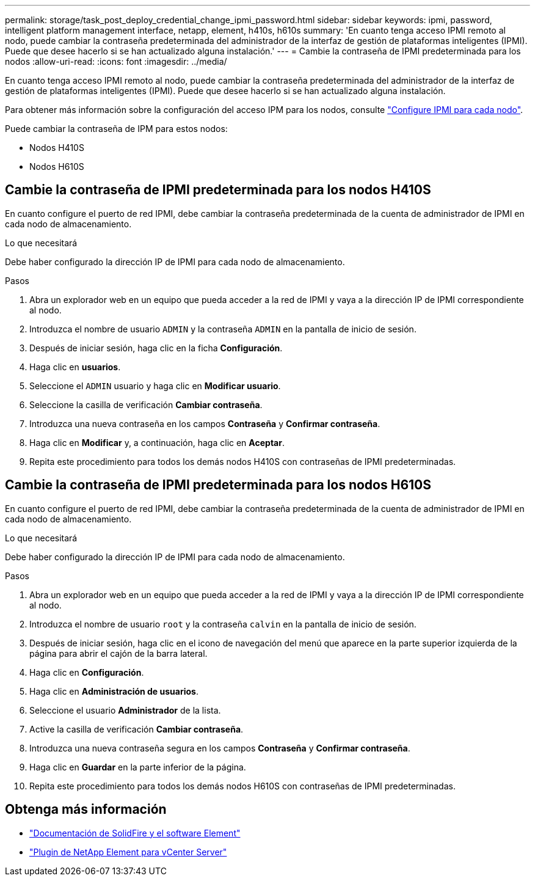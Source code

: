 ---
permalink: storage/task_post_deploy_credential_change_ipmi_password.html 
sidebar: sidebar 
keywords: ipmi, password, intelligent platform management interface, netapp, element, h410s, h610s 
summary: 'En cuanto tenga acceso IPMI remoto al nodo, puede cambiar la contraseña predeterminada del administrador de la interfaz de gestión de plataformas inteligentes (IPMI). Puede que desee hacerlo si se han actualizado alguna instalación.' 
---
= Cambie la contraseña de IPMI predeterminada para los nodos
:allow-uri-read: 
:icons: font
:imagesdir: ../media/


[role="lead"]
En cuanto tenga acceso IPMI remoto al nodo, puede cambiar la contraseña predeterminada del administrador de la interfaz de gestión de plataformas inteligentes (IPMI). Puede que desee hacerlo si se han actualizado alguna instalación.

Para obtener más información sobre la configuración del acceso IPM para los nodos, consulte link:https://docs.netapp.com/us-en/hci/docs/hci_prereqs_final_prep.html["Configure IPMI para cada nodo"^].

Puede cambiar la contraseña de IPM para estos nodos:

* Nodos H410S
* Nodos H610S




== Cambie la contraseña de IPMI predeterminada para los nodos H410S

En cuanto configure el puerto de red IPMI, debe cambiar la contraseña predeterminada de la cuenta de administrador de IPMI en cada nodo de almacenamiento.

.Lo que necesitará
Debe haber configurado la dirección IP de IPMI para cada nodo de almacenamiento.

.Pasos
. Abra un explorador web en un equipo que pueda acceder a la red de IPMI y vaya a la dirección IP de IPMI correspondiente al nodo.
. Introduzca el nombre de usuario `ADMIN` y la contraseña `ADMIN` en la pantalla de inicio de sesión.
. Después de iniciar sesión, haga clic en la ficha *Configuración*.
. Haga clic en *usuarios*.
. Seleccione el `ADMIN` usuario y haga clic en *Modificar usuario*.
. Seleccione la casilla de verificación *Cambiar contraseña*.
. Introduzca una nueva contraseña en los campos *Contraseña* y *Confirmar contraseña*.
. Haga clic en *Modificar* y, a continuación, haga clic en *Aceptar*.
. Repita este procedimiento para todos los demás nodos H410S con contraseñas de IPMI predeterminadas.




== Cambie la contraseña de IPMI predeterminada para los nodos H610S

En cuanto configure el puerto de red IPMI, debe cambiar la contraseña predeterminada de la cuenta de administrador de IPMI en cada nodo de almacenamiento.

.Lo que necesitará
Debe haber configurado la dirección IP de IPMI para cada nodo de almacenamiento.

.Pasos
. Abra un explorador web en un equipo que pueda acceder a la red de IPMI y vaya a la dirección IP de IPMI correspondiente al nodo.
. Introduzca el nombre de usuario `root` y la contraseña `calvin` en la pantalla de inicio de sesión.
. Después de iniciar sesión, haga clic en el icono de navegación del menú que aparece en la parte superior izquierda de la página para abrir el cajón de la barra lateral.
. Haga clic en *Configuración*.
. Haga clic en *Administración de usuarios*.
. Seleccione el usuario *Administrador* de la lista.
. Active la casilla de verificación *Cambiar contraseña*.
. Introduzca una nueva contraseña segura en los campos *Contraseña* y *Confirmar contraseña*.
. Haga clic en *Guardar* en la parte inferior de la página.
. Repita este procedimiento para todos los demás nodos H610S con contraseñas de IPMI predeterminadas.




== Obtenga más información

* https://docs.netapp.com/us-en/element-software/index.html["Documentación de SolidFire y el software Element"]
* https://docs.netapp.com/us-en/vcp/index.html["Plugin de NetApp Element para vCenter Server"^]


